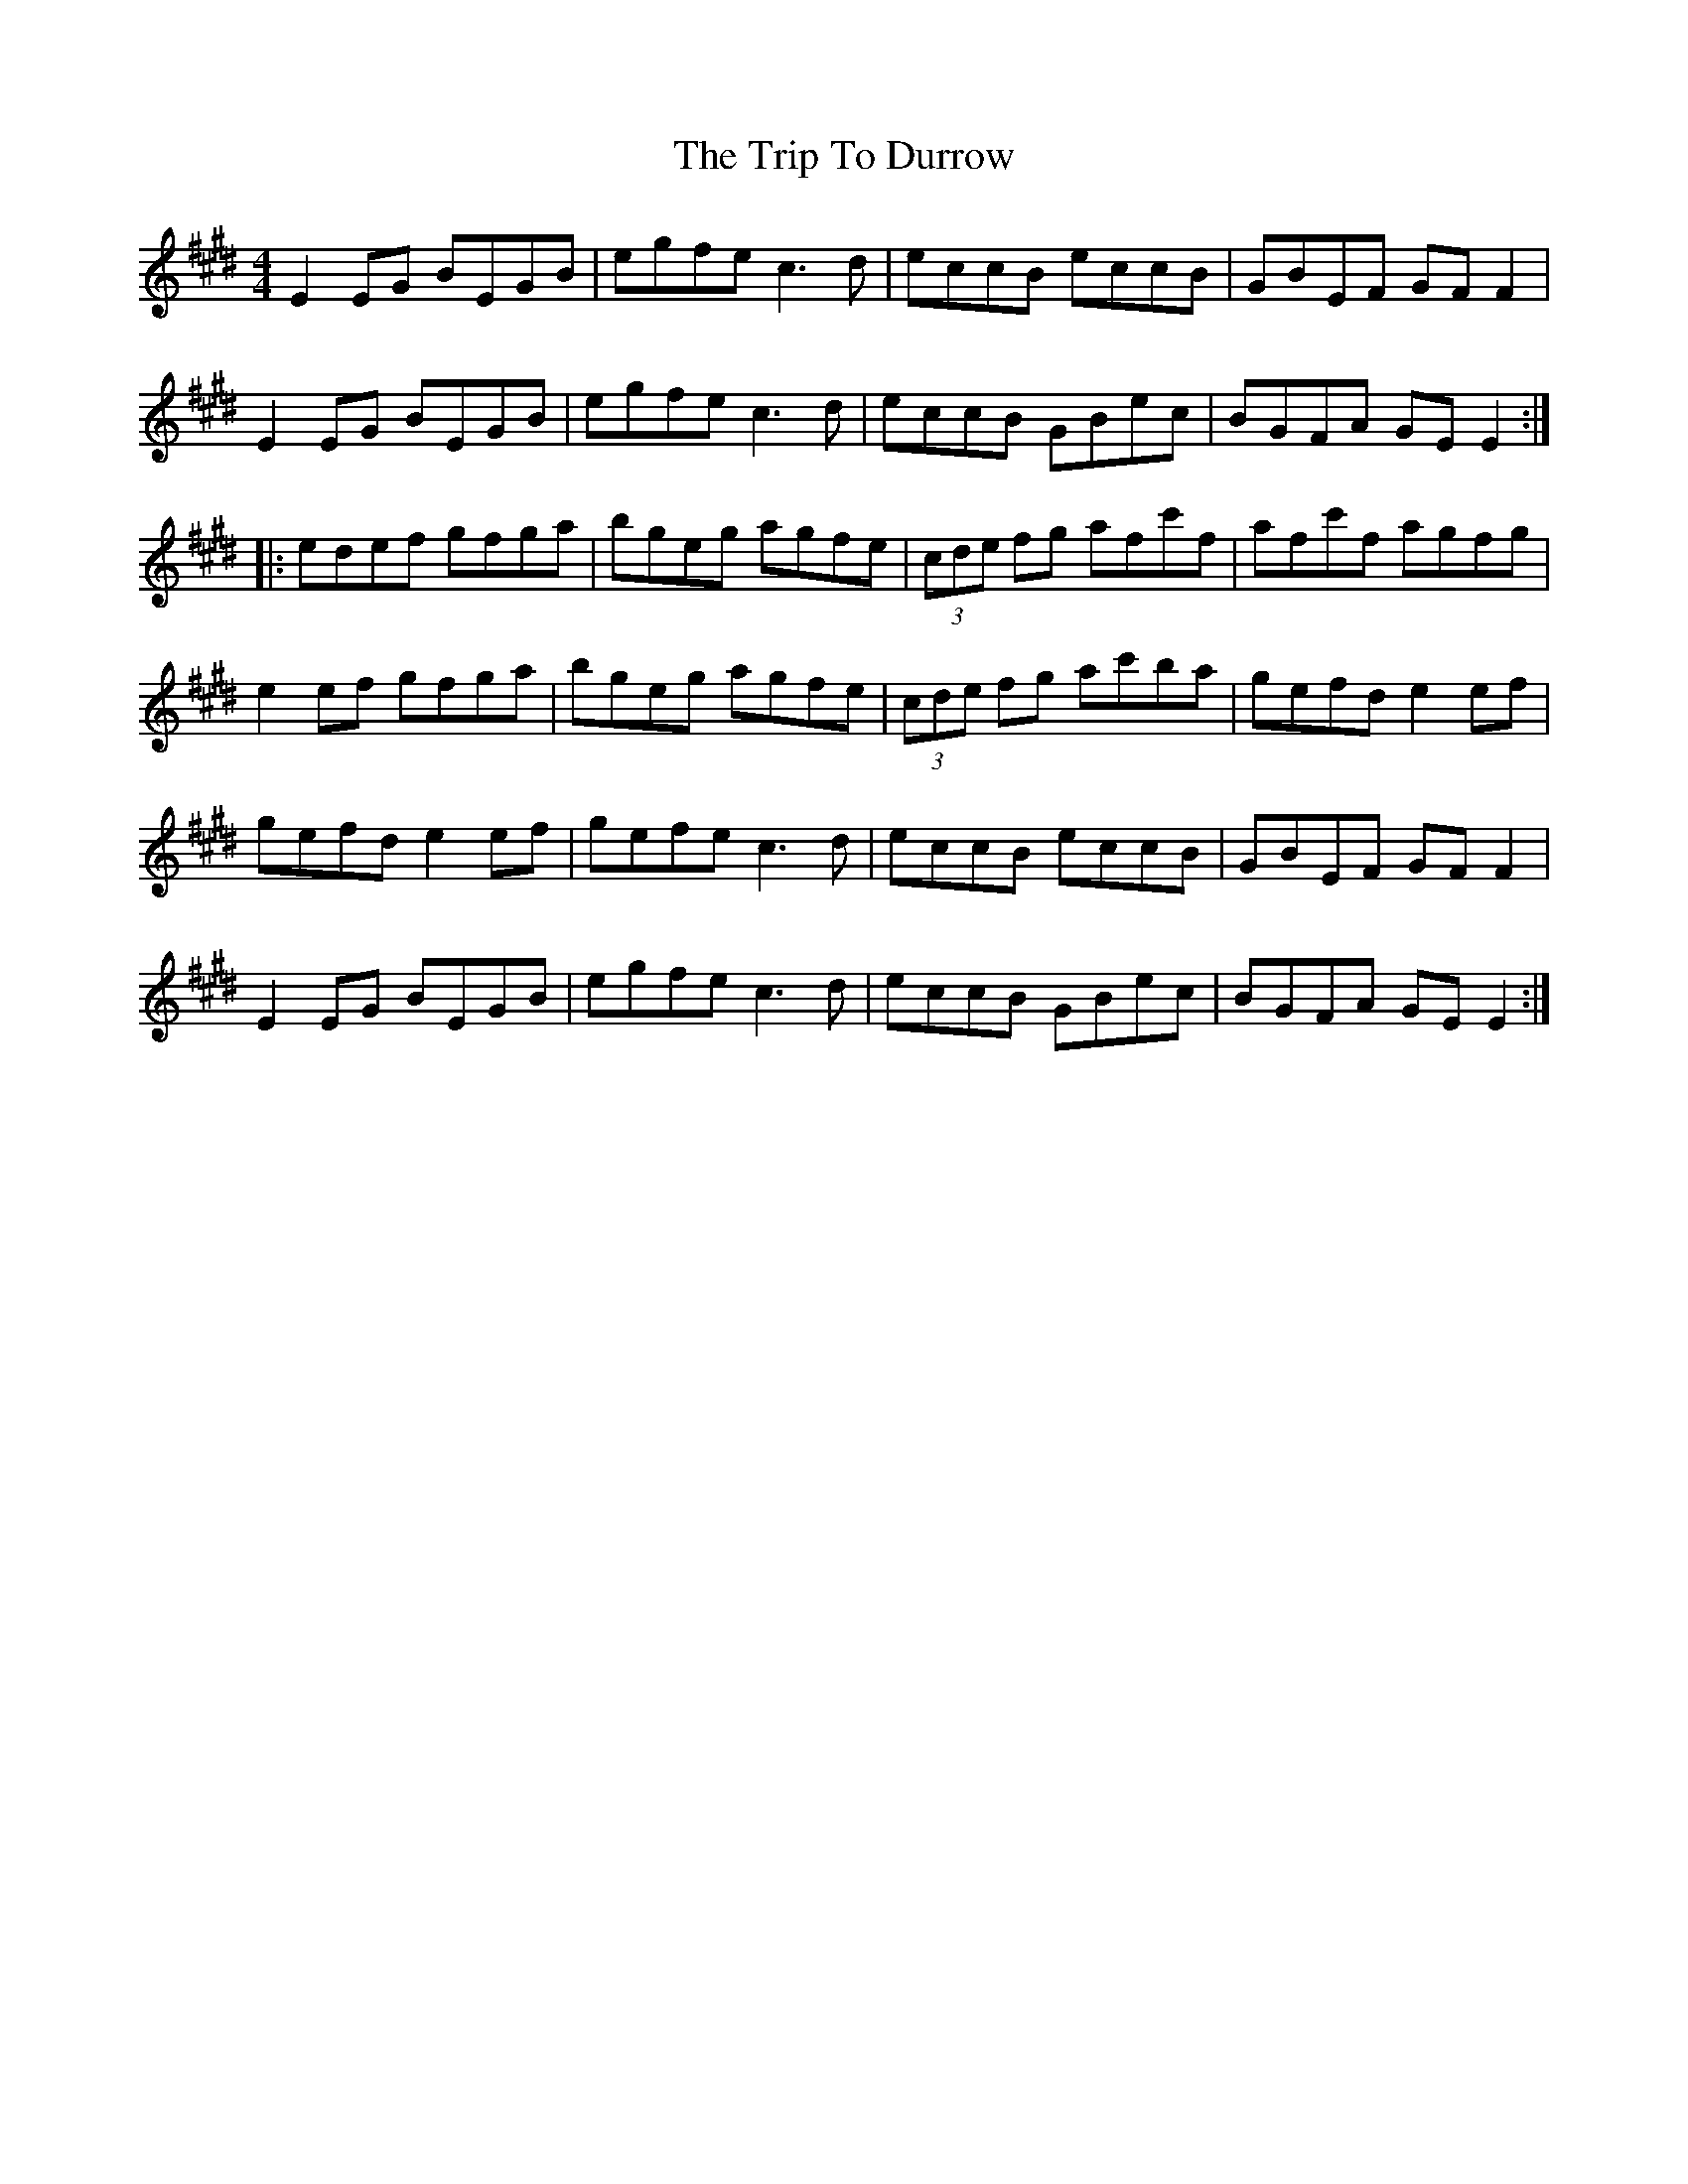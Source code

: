 X: 40992
T: Trip To Durrow, The
R: reel
M: 4/4
K: Emajor
E2EG BEGB|egfe c3d|eccB eccB|GBEF GF F2|
E2EG BEGB|egfe c3d|eccB GBec|BGFA GE E2:|
|:edef gfga|bgeg agfe|(3cde fg afc'f|afc'f agfg|
e2ef gfga|bgeg agfe|(3cde fg ac'ba|gefd e2ef|
gefd e2ef|gefe c3d|eccB eccB|GBEF GF F2|
E2EG BEGB|egfe c3d|eccB GBec|BGFA GE E2:|

